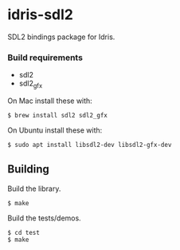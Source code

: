 * idris-sdl2

SDL2 bindings package for Idris.

*** Build requirements

- sdl2
- sdl2_gfx

On Mac install these with:

#+begin_src shellsession
$ brew install sdl2 sdl2_gfx
#+end_src

On Ubuntu install these with:

#+begin_src shellsession
$ sudo apt install libsdl2-dev libsdl2-gfx-dev
#+end_src

** Building

Build the library.

#+begin_src shellsession
$ make
#+end_src


Build the tests/demos.

#+begin_src shellsession
$ cd test
$ make
#+end_src
